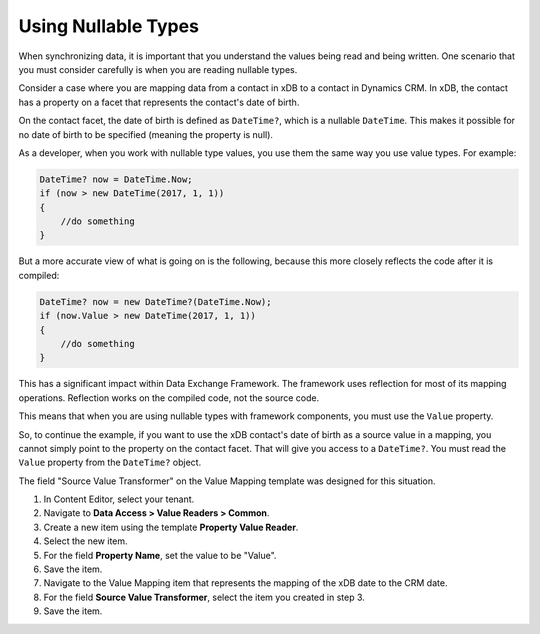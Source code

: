 Using Nullable Types
==========================

When synchronizing data, it is important that you understand the 
values being read and being written. One scenario that you must 
consider carefully is when you are reading nullable types.

Consider a case where you are mapping data from a contact in xDB 
to a contact in Dynamics CRM. In xDB, the contact has a property
on a facet that represents the contact's date of birth. 

On the contact facet, the date of birth is defined as ``DateTime?``,
which is a nullable ``DateTime``. This makes it possible for no
date of birth to be specified (meaning the property is null).

As a developer, when you work with nullable type values, you 
use them the same way you use value types. For example:

.. code-block:: c#

    DateTime? now = DateTime.Now;
    if (now > new DateTime(2017, 1, 1))
    {
        //do something
    }

But a more accurate view of what is going on is the following,
because this more closely reflects the code after it is compiled:

.. code-block:: c#

    DateTime? now = new DateTime?(DateTime.Now);
    if (now.Value > new DateTime(2017, 1, 1))
    {
        //do something
    }

This has a significant impact within Data Exchange Framework.
The framework uses reflection for most of its mapping operations.
Reflection works on the compiled code, not the source code.

This means that when you are using nullable types with framework
components, you must use the ``Value`` property.

So, to continue the example, if you want to use the xDB contact's
date of birth as a source value in a mapping, you cannot simply
point to the property on the contact facet. That will give you
access to a ``DateTime?``. You must read the ``Value`` property
from the ``DateTime?`` object.

The field "Source Value Transformer" on the Value Mapping template was designed for this situation.

1.	In Content Editor, select your tenant.
2.	Navigate to **Data Access > Value Readers > Common**.
3.	Create a new item using the template **Property Value Reader**.
4.	Select the new item.
5.	For the field **Property Name**, set the value to be "Value".
6.	Save the item.
7.	Navigate to the Value Mapping item that represents the mapping of the xDB date to the CRM date.
8.	For the field **Source Value Transformer**, select the item you created in step 3.
9.	Save the item.
